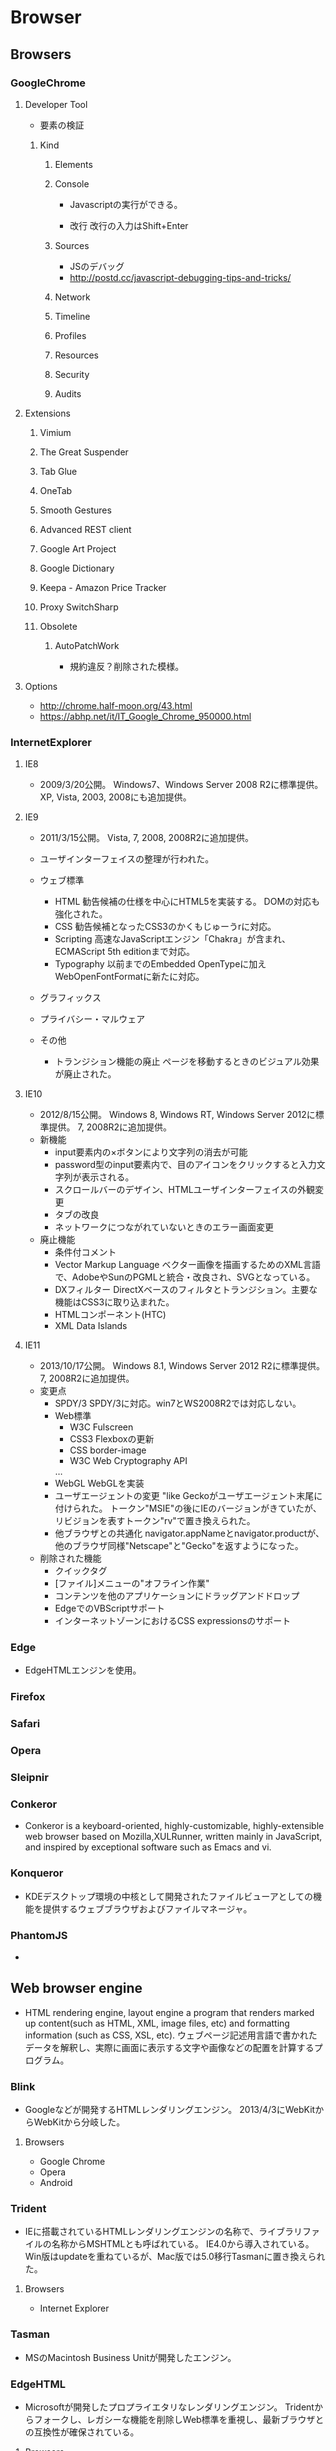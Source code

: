 * Browser
** Browsers
*** GoogleChrome
**** Developer Tool
- 要素の検証
***** Kind
****** Elements
****** Console
- 
  Javascriptの実行ができる。

- 改行
  改行の入力はShift+Enter
****** Sources
- JSのデバッグ
- http://postd.cc/javascript-debugging-tips-and-tricks/

****** Network
****** Timeline
****** Profiles
****** Resources
****** Security
****** Audits

**** Extensions
***** Vimium
***** The Great Suspender
***** Tab Glue
***** OneTab
***** Smooth Gestures
***** Advanced REST client
***** Google Art Project
***** Google Dictionary
***** Keepa - Amazon Price Tracker
***** Proxy SwitchSharp
***** Obsolete
****** AutoPatchWork
- 規約違反？削除された模様。
**** Options
- http://chrome.half-moon.org/43.html
- https://abhp.net/it/IT_Google_Chrome_950000.html
*** InternetExplorer
**** IE8
- 
  2009/3/20公開。
  Windows7、Windows Server 2008 R2に標準提供。
  XP, Vista, 2003, 2008にも追加提供。

**** IE9
- 
  2011/3/15公開。
  Vista, 7, 2008, 2008R2に追加提供。
- 
  ユーザインターフェイスの整理が行われた。
- ウェブ標準
  - HTML
    勧告候補の仕様を中心にHTML5を実装する。
    DOMの対応も強化された。
  - CSS
    勧告候補となったCSS3のかくもじゅーうrに対応。
  - Scripting
    高速なJavaScriptエンジン「Chakra」が含まれ、
    ECMAScript 5th editionまで対応。
  - Typography
    以前までのEmbedded OpenTypeに加えWebOpenFontFormatに新たに対応。
- グラフィックス
- プライバシー・マルウェア
  
- その他
  - トランジション機能の廃止
    ページを移動するときのビジュアル効果が廃止された。

**** IE10
- 
  2012/8/15公開。
  Windows 8, Windows RT, Windows Server 2012に標準提供。
  7, 2008R2に追加提供。
- 新機能
  - input要素内の×ボタンにより文字列の消去が可能
  - password型のinput要素内で、目のアイコンをクリックすると入力文字列が表示される。
  - スクロールバーのデザイン、HTMLユーザインターフェイスの外観変更
  - タブの改良
  - ネットワークにつながれていないときのエラー画面変更
- 廃止機能
  - 条件付コメント
  - Vector Markup Language
    ベクター画像を描画するためのXML言語で、AdobeやSunのPGMLと統合・改良され、SVGとなっている。
  - DXフィルター
    DirectXベースのフィルタとトランジション。主要な機能はCSS3に取り込まれた。
  - HTMLコンポーネント(HTC)
  - XML Data Islands

**** IE11
- 
  2013/10/17公開。
  Windows 8.1, Windows Server 2012 R2に標準提供。
  7, 2008R2に追加提供。
- 変更点
  - SPDY/3
    SPDY/3に対応。win7とWS2008R2では対応しない。
  - Web標準
    - W3C Fulscreen
    - CSS3 Flexboxの更新
    - CSS border-image
    - W3C Web Cryptography API
    ...
  - WebGL
    WebGLを実装
  - ユーザエージェントの変更
    "like Geckoがユーザエージェント末尾に付けられた。
    トークン"MSIE"の後にIEのバージョンがきていたが、リビジョンを表すトークン"rv"で置き換えられた。
  - 他ブラウザとの共通化
    navigator.appNameとnavigator.productが、他のブラウザ同様"Netscape"と"Gecko"を返すようになった。
  
- 削除された機能
  - クイックタグ
  - [ファイル]メニューの"オフライン作業"
  - コンテンツを他のアプリケーションにドラッグアンドドロップ
  - EdgeでのVBScriptサポート
  - インターネットゾーンにおけるCSS expressionsのサポート
*** Edge
- EdgeHTMLエンジンを使用。
*** Firefox

*** Safari

*** Opera

*** Sleipnir
*** Conkeror
- 
  Conkeror is a keyboard-oriented, highly-customizable, highly-extensible web browser based on Mozilla,XULRunner,
  written mainly in JavaScript, and inspired by exceptional software such as Emacs and vi.

*** Konqueror
- 
  KDEデスクトップ環境の中核として開発されたファイルビューアとしての機能を提供するウェブブラウザおよびファイルマネージャ。
  
*** PhantomJS
- 
  
** Web browser engine
- HTML rendering engine, layout engine
  a program that renders marked up content(such as HTML, XML, image files, etc) and formatting information (such as CSS, XSL, etc).
  ウェブページ記述用言語で書かれたデータを解釈し、実際に画面に表示する文字や画像などの配置を計算するプログラム。
*** Blink
- 
  Googleなどが開発するHTMLレンダリングエンジン。
  2013/4/3にWebKitからWebKitから分岐した。
**** Browsers
- Google Chrome
- Opera
- Android
*** Trident
- IEに搭載されているHTMLレンダリングエンジンの名称で、ライブラリファイルの名称からMSHTMLとも呼ばれている。
  IE4.0から導入されている。
  Win版はupdateを重ねているが、Mac版では5.0移行Tasmanに置き換えられた。
**** Browsers
- Internet Explorer

*** Tasman
- MSのMacintosh Business Unitが開発したエンジン。
  
*** EdgeHTML
- 
  Microsoftが開発したプロプライエタリなレンダリングエンジン。
  Tridentからフォークし、レガシーな機能を削除しWeb標準を重視し、最新ブラウザとの互換性が確保されている。
  
**** Browsers
- Microsoft Edge
*** Gecko
- 
  Netscapeシリーズ6以降およびMozillaソフトウェアのために開発されたオープンソースのHTMLレンダリングエンジン群の総称。
  
**** Browsers
- Firefox
- Camino
- SeaMonkey

*** Servo
- 
  Mozilla‘の研究によって開発されている実験的なウェブブラウザ用レイアウトエンジン。
  
*** KHTML
- used in KDE's Konqueror web browser and wath tha basis for WebKit
  KDEプロジェクトにより開発されているHTMLレンダリングエンジン。
  Konquerorのために開発された。
  
**** Browsers
- Konqueror
*** WebKit
- 
  Appleが中心となって開発されているオープンソースのHTMLレンダリングエンジン群の総称。
  HTML、CSS、JavaScript、SVG、MathMLなどを解釈する。
  元々Safariのレンダリングエンジンとして、KHTMLをフォークして開発された。
**** Browsers
- Safari
- OmniWeb

*** Presto
**** Browsers

** JavaScript Engine
*** Google V8 JavaScript Engine
- Googleが開発するオープンソースのJIT Virtual Machine型JavaScript実行エンジン。
- [[https://developers.google.com/v8/intro][Chrome V8]]
  
  
**** Browsers
- Google Chrome
- Android Browser
*** JavaScriptCore
- 
  built-in JavaScript engine for WebKit.
- 
  [[https://trac.webkit.org/wiki/JavaScriptCore][JavaScritCore]]
*** SpiderMonkey
- 
  SpiderMonkey is Mozilla's JavaScript engine written in C/C++.
  It is used in various Mozilla products, including Firefox, and is available under the MPL2.
- [[https://developer.mozilla.org/en-US/docs/Mozilla/Projects/SpiderMonkey][SpiderMonkey - MDN]]
*** Chakra
- JavaScript engine developed by Microsoft for IE9.
  
** Etc
*** CG Libraries
**** Skia
- 
  Googleが開発している、C++で書かれたオープンソースの2次元コンピュータグラフィックスライブラリ。
  Skia.inc.が開発していたが、2005年にGoogleが買収、その後修正BSDライセンスとしてオープンソースライブラリとなった。

***** 利用
- Mozilla Firefox
- Google Chrome
- Android
- Google Chrome OS
- Blink
*** Build Tool
**** GYP
- 自動ビルドツール。Googleにより作成された。
  Chromiumウェブブラウザをビルドするために統合開発環境のプロジェクトファイルを生成するオープンライセンスソフトウェア。
  BSDライセンス。

** Link
- [[http://www.html5rocks.com/ja/tutorials/internals/howbrowserswork/][ブラウザの仕組み:最新ウェブブラウザの内部構造 - HTML5 ROCKS]]
*** Browser実装対応状況
- [[http://caniuse.com/][Can I Use?]]
- [[http://fmbip.com/litmus/][HTML5 & CSS3 Support - findmebyIP.com]]

- [[https://developer.microsoft.com/en-us/microsoft-edge/platform/status/][Platform status - Microsoft Edge]]
- [[https://www.chromestatus.com/features][Chrome Platform Status]]
- [[https://developer.apple.com/library/mac/releasenotes/General/WhatsNewInSafari/Introduction/Introduction.html][What's New in Safari - Mac Developer Library]]

** Memo
*** Font
**** EmbeddedOpenType
- 
  EmbeddedOpenType(EOT)は、OpenTypeファイルをコンパクトに格納した形式で、米マイクロソフトが開発。
  Webページの組み込みフォントとして用いられる。
  一般に拡張子「.eot」を使用する。

**** WebOpenFontFormat
- 
  WOFF(Web Opne Font Format)はMozillaが中心となり開発したWebフォント。
  @font-faceタグをCSSに記述して利用する。
  拡張子は「.woff」

**** TrueType
- 
  拡張子は「.ttf」

**** OpenType
- 
  拡張子は「.ttf, .otf」

**** SVG Font
- 
  拡張子は「.svg, .svgz」
*** Langage Settings
- 
  ブラウザの言語設定を変更する。

- Link
  [[http://freesoft.tvbok.com/youtube_f/method/browser_jp.html][ブラウザやＯＳの言語をチェックする (逆に日本語以外にする裏技) - ぼくんちのTV別館]]
  [[http://memorva.jp/internet/pc/browser_language.php][ブラウザの言語設定 - 日本語が表示されない・英語が表示される - MEMORVA]]
*** Proxy
- IE, Firefoxは別プロキシ設定らしい。
- Chromeは、--proxy-server起動オプションを付ける、
- Proxyを操作するChrome Extentionも複数存在。
  - Proxy SwitchyOmega
  - Proxy SwitchyShrap
